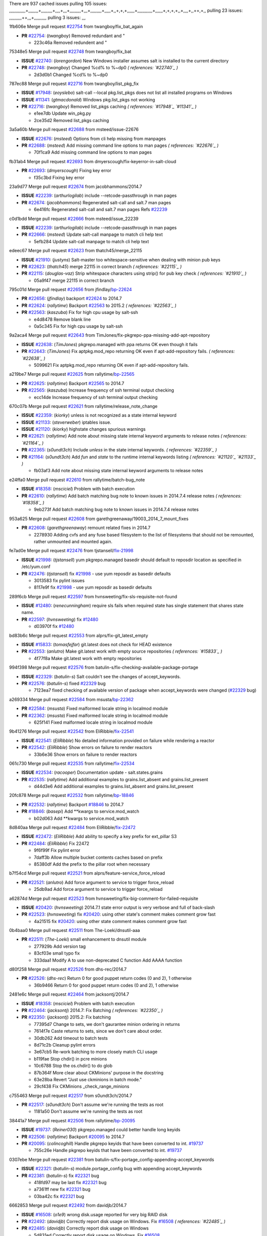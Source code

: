 There are 937 cached issues
pulling 105 issues:
,,,,,,,,,,,,,+,,,,,,,,+,,,,,,,,,+,,,,+,,,+,,,,,,,,,+,,,+,,,,,,,,,+,,,,,+,,+,+,+,,,,,,+,,,,,,,,,,,,+,,,,,,+,+,+,+,,+,,,,+,,++,+,,
pulling 23 issues:
,,,,,,,,,,++,,,+,,,,,,,,,,
pulling 3 issues:
,,,

1fb606e Merge pull request `#22754`_ from twangboy/fix_bat_again

- **PR** `#22754`_: (*twangboy*) Removed redundant \ and "

  * 223c46a Removed redundent \ and "

75348e5 Merge pull request `#22748`_ from twangboy/fix_bat

- **ISSUE** `#22740`_: (*lorengordon*) New Windows installer assumes salt is installed to the current directory
- **PR** `#22748`_: (*twangboy*) Changed %cd% to %~dp0 *( references: `#22740`_ )*

  * 2d3d0b1 Changed %cd% to %~dp0

787ec88 Merge pull request `#22716`_ from twangboy/list_pkg_fix

- **ISSUE** `#17948`_: (*eoyslebo*) salt-call --local  pkg.list_pkgs does not list all installed programs on Windows
- **ISSUE** `#11341`_: (*gtmacdonald*) Windows pkg.list_pkgs not working
- **PR** `#22716`_: (*twangboy*) Removed list_pkgs caching *( references: `#17948`_ `#11341`_ )*

  * e1ee7db Update win_pkg.py

  * 2ce35d2 Removed list_pkgs caching

3a5a60b Merge pull request `#22688`_ from msteed/issue-22676

- **ISSUE** `#22676`_: (*msteed*) Options from cli help missing from manpages
- **PR** `#22688`_: (*msteed*) Add missing command line options to man pages *( references: `#22676`_ )*

  * 70f1ca9 Add missing command line options to man pages

fb31ab4 Merge pull request `#22693`_ from dmyerscough/fix-keyerror-in-salt-cloud

- **PR** `#22693`_: (*dmyerscough*) Fixing key error

  * f35c3bd Fixing key error

23a9d77 Merge pull request `#22674`_ from jacobhammons/2014.7

- **ISSUE** `#22239`_: (*arthurlogilab*) include --retcode-passthrough in man pages
- **PR** `#22674`_: (*jacobhammons*) Regenerated salt-call and salt.7 man pages

  * 6e416fc Regenerated salt-call and salt.7 man pages Refs `#22239`_

c0d1bdd Merge pull request `#22666`_ from msteed/issue_22239

- **ISSUE** `#22239`_: (*arthurlogilab*) include --retcode-passthrough in man pages
- **PR** `#22666`_: (*msteed*) Update salt-call manpage to match cli help text

  * 5efb284 Update salt-call manpage to match cli help text

edeec67 Merge pull request `#22623`_ from thatch45/merge_22115

- **ISSUE** `#21910`_: (*justyns*) Salt-master too whitespace-sensitive when dealing with minion pub keys
- **PR** `#22623`_: (*thatch45*) merge 22115 in correct branch *( references: `#22115`_ )*
- **PR** `#22115`_: (*douglas-vaz*) Strip whitespace characters using strip() for pub key check *( references: `#21910`_ )*

  * 05a9f47 merge 22115 in correct branch

795c01d Merge pull request `#22656`_ from jfindlay/`bp-22624`_

- **PR** `#22656`_: (*jfindlay*) backport `#22624`_ to 2014.7
- **PR** `#22624`_: (*rallytime*) Backport `#22563`_ to 2015.2 *( references: `#22563`_ )*
- **PR** `#22563`_: (*kaszuba*) Fix for high cpu usage by salt-ssh

  * e4d8478 Remove blank line

  * 0a5c345 Fix for high cpu usage by salt-ssh

9a2aca4 Merge pull request `#22643`_ from TimJones/fix-pkgrepo-ppa-missing-add-apt-repository

- **ISSUE** `#22638`_: (*TimJones*) pkgrepo.managed with ppa returns OK even though it fails
- **PR** `#22643`_: (*TimJones*) Fix aptpkg.mod_repo returning OK even if apt-add-repository fails. *( references: `#22638`_ )*

  * 5099621 Fix aptpkg.mod_repo returning OK even if apt-add-repository fails.

a219be7 Merge pull request `#22625`_ from rallytime/`bp-22565`_

- **PR** `#22625`_: (*rallytime*) Backport `#22565`_ to 2014.7
- **PR** `#22565`_: (*kaszuba*) Increase frequency of ssh terminal output checking

  * ecc14de Increase frequency of ssh terminal output checking

670c07b Merge pull request `#22621`_ from rallytime/release_note_change

- **ISSUE** `#22359`_: (*kiorky*) unless is not recognized as a state internal keyword
- **ISSUE** `#21133`_: (*steverweber*) iptables issue.
- **ISSUE** `#21120`_: (*kiorky*) highstate changes spurious warnings
- **PR** `#22621`_: (*rallytime*) Add note about missing state internal keyword arguments to release notes *( references: `#21164`_ )*
- **PR** `#22365`_: (*s0undt3ch*) Include `unless` in the state internal keywords. *( references: `#22359`_ )*
- **PR** `#21164`_: (*s0undt3ch*) Add `fun` and `state` to the runtime internal keywords listing *( references: `#21120`_ `#21133`_ )*

  * fb03af3 Add note about missing state internal keyword arguments to release notes

e24ffa0 Merge pull request `#22610`_ from rallytime/batch-bug_note

- **ISSUE** `#18358`_: (*msciciel*) Problem with batch execution
- **PR** `#22610`_: (*rallytime*) Add batch matching bug note to known issues in 2014.7.4 release notes *( references: `#18358`_ )*

  * 9eb273f Add batch matching bug note to known issues in 2014.7.4 release notes

953a625 Merge pull request `#22608`_ from garethgreenaway/19003_2014_7_mount_fixes

- **PR** `#22608`_: (*garethgreenaway*) remount related fixes in 2014.7

  * 2278930 Adding cvfs and any fuse based filesystem to the list of filesystems that should not be remounted, rather unmounted and mounted again.

fe7ad0e Merge pull request `#22476`_ from tjstansell/`fix-21998`_

- **ISSUE** `#21998`_: (*tjstansell*) yum pkgrepo.managed basedir should default to reposdir location as specified in /etc/yum.conf
- **PR** `#22476`_: (*tjstansell*) fix `#21998`_ - use yum reposdir as basedir defaults

  * 3013583 fix pylint issues

  * 8117e9f fix `#21998`_ - use yum reposdir as basedir defaults

289f6cb Merge pull request `#22597`_ from hvnsweeting/fix-sls-requisite-not-found

- **ISSUE** `#12480`_: (*renecunningham*) require sls fails when required state has single statement that shares state name.
- **PR** `#22597`_: (*hvnsweeting*) fix `#12480`_

  * d03970f fix `#12480`_

bd83b6c Merge pull request `#22553`_ from alprs/fix-git_latest_empty

- **ISSUE** `#15833`_: (*tomasfejfar*) git.latest does not check for HEAD existence
- **PR** `#22553`_: (*anlutro*) Make git.latest work with empty source repositories *( references: `#15833`_ )*

  * 4f77f8a Make git.latest work with empty repositories

994f398 Merge pull request `#22576`_ from batulin-s/fix-checking-available-package-portage

- **ISSUE** `#22329`_: (*batulin-s*) Salt couldn't see the changes of accept_keywords.
- **PR** `#22576`_: (*batulin-s*) fixed `#22329`_ bug

  * 7123ea7 fixed checking of available version of package when accept_keywords were changed (`#22329`_ bug)

a269334 Merge pull request `#22584`_ from msusta/`bp-22362`_

- **PR** `#22584`_: (*msusta*) Fixed malformed locale string in localmod module
- **PR** `#22362`_: (*msusta*) Fixed malformed locale string in localmod module

  * 625f141 Fixed malformed locale string in localmod module

9b41276 Merge pull request `#22542`_ from EliRibble/`fix-22541`_

- **ISSUE** `#22541`_: (*EliRibble*) No detailed information provided on failure while rendering a reactor
- **PR** `#22542`_: (*EliRibble*) Show errors on failure to render reactors

  * 33b6e36 Show errors on failure to render reactors

061c730 Merge pull request `#22535`_ from rallytime/`fix-22534`_

- **ISSUE** `#22534`_: (*racooper*) Documentation update - salt.states.grains
- **PR** `#22535`_: (*rallytime*) Add additional examples to grains.list_absent and grains.list_present

  * d44d3e6 Add additional examples to grains.list_absent and grains.list_present

20fc878 Merge pull request `#22532`_ from rallytime/`bp-18846`_

- **PR** `#22532`_: (*rallytime*) Backport `#18846`_ to 2014.7
- **PR** `#18846`_: (*basepi*) Add **kwargs to service.mod_watch

  * b02d063 Add **kwargs to service.mod_watch

8d840aa Merge pull request `#22484`_ from EliRibble/`fix-22472`_

- **ISSUE** `#22472`_: (*EliRibble*) Add ability to specify a key prefix for ext_pillar S3
- **PR** `#22484`_: (*EliRibble*) Fix 22472

  * 9f6f99f Fix pylint error

  * 7daff3b Allow multiple bucket contents caches based on prefix

  * 85380df Add the prefix to the pillar root when necessary

b7f54cd Merge pull request `#22521`_ from alprs/feature-service_force_reload

- **PR** `#22521`_: (*anlutro*) Add force argument to service to trigger force_reload

  * 25db9ad Add force argument to service to trigger force_reload

a62874d Merge pull request `#22523`_ from hvnsweeting/fix-big-comment-for-failed-requisite

- **ISSUE** `#20420`_: (*hvnsweeting*) 2014.7.1 state error output is very verbose and full of back-slash
- **PR** `#22523`_: (*hvnsweeting*) fix `#20420`_: using other state's comment makes comment grow fast

  * 4a21515 fix `#20420`_: using other state comment makes comment grow fast

0b4baa0 Merge pull request `#22511`_ from The-Loeki/dnsutil-aaa

- **PR** `#22511`_: (*The-Loeki*) small enhancement to dnsutil module

  * 277929b Add version tag

  * 83cf03e small typo fix

  * 333daa1 Modify A to use non-deprecated C function Add AAAA function

d80f258 Merge pull request `#22526`_ from dhs-rec/2014.7

- **PR** `#22526`_: (*dhs-rec*) Return 0 for good puppet return codes (0 and 2), 1 otherwise

  * 36b9466 Return 0 for good puppet return codes (0 and 2), 1 otherwise

2481e6c Merge pull request `#22464`_ from jacksontj/2014.7

- **ISSUE** `#18358`_: (*msciciel*) Problem with batch execution
- **PR** `#22464`_: (*jacksontj*) 2014.7: Fix Batching *( references: `#22350`_ )*
- **PR** `#22350`_: (*jacksontj*) 2015.2: Fix batching

  * 77395d7 Change to sets, we don't gaurantee minion ordering in returns

  * 7614f7e Caste returns to sets, since we don't care about order.

  * 30db262 Add timeout to batch tests

  * 8d71c2b Cleanup pylint errors

  * 3e67cb5 Re-work batching to more closely match CLI usage

  * b119fae Stop chdir() in pcre minions

  * 10c6788 Stop the os.chdir() to do glob

  * 87b364f More clear about CKMinions' purpose in the docstring

  * 63e28ba Revert "Just use ckminions in batch mode."

  * 29cf438 Fix CKMinions _check_range_minions

c755463 Merge pull request `#22517`_ from s0undt3ch/2014.7

- **PR** `#22517`_: (*s0undt3ch*) Don't assume we're running the tests as root

  * 1181a50 Don't assume we're running the tests as root

38441a7 Merge pull request `#22506`_ from rallytime/`bp-20095`_

- **ISSUE** `#19737`_: (*Reiner030*) pkgrepo.managed could better handle long keyids
- **PR** `#22506`_: (*rallytime*) Backport `#20095`_ to 2014.7
- **PR** `#20095`_: (*colincoghill*) Handle pkgrepo keyids that have been converted to int.  `#19737`_

  * 755c26e Handle pkgrepo keyids that have been converted to int.  `#19737`_

0307ebe Merge pull request `#22381`_ from batulin-s/fix-portage_config-appending-accept_keywords

- **ISSUE** `#22321`_: (*batulin-s*) module.portage_config bug with appending accept_keywords
- **PR** `#22381`_: (*batulin-s*) fix `#22321`_ bug

  * 418fd97 may be last fix `#22321`_ bug

  * a7361ff new fix `#22321`_ bug

  * 03ba42c fix `#22321`_ bug

6662853 Merge pull request `#22492`_ from davidjb/2014.7

- **ISSUE** `#16508`_: (*o1e9*) wrong disk.usage reported for very big RAID disk
- **PR** `#22492`_: (*davidjb*) Correctly report disk usage on Windows. Fix `#16508`_ *( references: `#22485`_ )*
- **PR** `#22485`_: (*davidjb*) Correctly report disk usage on Windows

  * 5d831ed Correctly report disk usage on Windows. Fix `#16508`_

bf1957a Merge pull request `#22446`_ from br0ch0n/2014.7

- **ISSUE** `#20850`_: (*br0ch0n*) puppet.run always returns 0
- **PR** `#22446`_: (*br0ch0n*) Issue `#20850`_ puppet run should return actual code

  * 4e2ab36 Issue `#20850`_ puppet run should return actual code --lint fix

  * c5ae09b Issue `#20850`_ puppet run should return actual code

c83e2d7 Merge pull request `#22466`_ from whiteinge/doc-nested-dicts

- **ISSUE** `#22463`_: (*SaltwaterC*) Unable to use the "name" variable into the defaults of a file template
- **PR** `#22466`_: (*whiteinge*) Updated wording about nested dictionaries in states.file.managed docs *( references: `#22463`_ )*

  * 9a3a747 Updated wording about nested dictionaries in states.file.managed docs

8f0f5ae Merge pull request `#22403`_ from hvnsweeting/enh-host-module-when-missing-hostfile

- **PR** `#22403`_: (*hvnsweeting*) create host file if it does not exist

  * 9bf9855 create host file if it does not exist

c9394fd Merge pull request `#22477`_ from twangboy/fix_win_installer

- **PR** `#22477`_: (*twangboy*) Moved file deletion to happen after user clicks install

  * 6d99681 Moved file deletion to happen after user clicks install

8ed97c5 Merge pull request `#22473`_ from EliRibble/`fix-22472`_

- **ISSUE** `#22472`_: (*EliRibble*) Add ability to specify a key prefix for ext_pillar S3
- **PR** `#22473`_: (*EliRibble*) Add the ability to specify key prefix for S3 ext_pillar

  * d96e470 Add the ability to specify key prefix for S3 ext_pillar

aa23eb0 Merge pull request `#22448`_ from rallytime/migrate_old_cloud_config_docs

- **ISSUE** `#19450`_: (*gladiatr72*) documentation: topics/cloud/config
- **PR** `#22448`_: (*rallytime*) Migrate old cloud config documentation to own page *( references: `#19450`_ )*

  * cecca10 Kill legacy cloud configuration syntax docs per techhat

  * 52a3d50 Beef up cloud configuration syntax and add pillar config back in

  * 9b5318f Move old cloud syntax to "Legacy" cloud config doc

d7b1f14 Merge pull request `#22445`_ from rallytime/`fix-19044`_

- **ISSUE** `#19044`_: (*whiteinge*) Document the file_map addition to salt-cloud
- **PR** `#22445`_: (*rallytime*) Add docs explaing file_map upload functionality *( references: `#16886`_ )*
- **PR** `#16886`_: (*techhat*) Add file_map to salt.utils.cloud.bootstrap-enabled providers

  * 7a9ce92 Add docs explaing file_map upload functionality

ade2474 Merge pull request `#22426`_ from jraby/patch-1

- **PR** `#22426`_: (*jraby*) don't repeat the "if ret['changes']" condition

  * e2aa538 don't repeat the "if ret['changes']" condition

4c8d351 Merge pull request `#22416`_ from rallytime/`bp-21044`_

- **PR** `#22416`_: (*rallytime*) Backport `#21044`_ to 2014.7
- **PR** `#21044`_: (*cachedout*) TCP keepalives on the ret side

  * 7dd4b61 TCP keepalives on the ret side

f76c5b4 Merge pull request `#22433`_ from rallytime/`fix-22218`_

- **ISSUE** `#22218`_: (*Seldaek*) Error reporting on masterless gitfs includes is misleading
- **PR** `#22433`_: (*rallytime*) Clarify that an sls is not available on a fileserver

  * f22f4dc Clarify that an sls is not available on a fileserver

70ba52f Merge pull request `#22434`_ from rallytime/`bp-22414`_

- **ISSUE** `#22382`_: (*ghost*) The 'proxmox' cloud provider alias, for the 'proxmox' driver, does not define the function 'disk'". 
- **PR** `#22434`_: (*rallytime*) Backport `#22414`_ to 2014.7
- **PR** `#22414`_: (*syphernl*) Cloud: Do not look for disk underneath config in Proxmox driver *( references: `#22382`_ )*

  * 4a141c0 Lint

  * 09e9b6e Do not look for disk underneath config

28630b4 Merge pull request `#22400`_ from jfindlay/cmd_state_tests

- **PR** `#22400`_: (*jfindlay*) adding cmd.run state integration tests

  * 56364ff adding cmd.run state integration tests

38482a5 Merge pull request `#22395`_ from twangboy/port_pip

- **PR** `#22395`_: (*twangboy*) Fixed problem with pip not working on portable install

  * b71602a Update BuildSalt.bat

  * 4a3a8b4 Update BuildSalt.bat

  * ba1d396 Update BuildSalt.bat

  * 8e8b4fb Update BuildSalt.bat

  * c898b95 Fixed problem with pip not working on portable install

66442a7 Merge pull request `#22379`_ from alprs/feature-iptables-improved_save_output

- **PR** `#22379`_: (*anlutro*) Improve output when using iptables.save

  * 568e1b7 Improve output when using iptables.save

2ac741b Merge pull request `#22365`_ from s0undt3ch/2014.7

- **ISSUE** `#22359`_: (*kiorky*) unless is not recognized as a state internal keyword
- **PR** `#22365`_: (*s0undt3ch*) Include `unless` in the state internal keywords. *( references: `#22359`_ )*

  * ff4aa5b Include `unless` in the state internal keywords.

  * 287bce3 Add `fun` and `state` to the runtime internal keywords listing

16eb18e Merge pull request `#22374`_ from alprs/fix-iptables-saved_rule_to

- **PR** `#22374`_: (*anlutro*) Corrected output for iptables rule saved to file

  * bd1ff37 Corrected output for iptables rule saved to file

9410c1f Merge pull request `#22372`_ from alprs/fix-iptables-missing_state_flag

- **PR** `#22372`_: (*anlutro*) iptables needs `-m state` for `--state` arguments

  * 1452082 iptables needs `-m state` for `--state` arguments

5d3dc7a Merge pull request `#22368`_ from alprs/fix-iptables_proto_protocol_alias

- **PR** `#22368`_: (*anlutro*) Make iptables module build_rules accept protocol as an alias for proto

  * b62d76a Make iptables module build_rules accept protocol as an alias for proto

a60579b Merge pull request `#22349`_ from cro/`bp-22005`_

- **PR** `#22349`_: (*cro*) Backport 22005 to 2014.7
- **PR** `#22005`_: (*cro*) Add ability to eAuth against Active Directory

  * 936254c Lint

  * bcc3772 Change many 'warn' to 'error' to help users with LDAP auth.

  * c0b9cda Take cachedout's suggestion

  * 06d7616 Add authentication against Active Directory

  * ade0430 Add authentication against Active Directory

72f708a Merge pull request `#22345`_ from rallytime/document_list_nodes

- **ISSUE** `#22328`_: (*rallytime*) Document list_nodes functions in salt-cloud feature matrix
- **PR** `#22345`_: (*rallytime*) Document list_node* functions for salt cloud *( references: `#22328`_ )*

  * eac4c63 Add list_node docs to Cloud Function page

  * bf31daa Add Feature Matrix link to cloud action and function pages

  * d5fa02d Add list_node* functions to feature matrix

8de6726 Merge pull request `#22341`_ from basepi/salt-ssh.requests.symlink.plus.some.other.stuff

- **PR** `#22341`_: (*basepi*) [2014.7] Fix some salt-ssh issues with Fedora 21

  * 1452e9c Backport salt.client.ssh.shell fixes from 2015.2

  * 73ba75e Backport some salt-vt stuff

  * 2de50bc Follow symlinks (mostly because of requests' stupidity)

f892335 Merge pull request `#22337`_ from rallytime/`bp-22245`_

- **ISSUE** `#14888`_: (*djs52*) grains.get_or_set_hash  broken for multiple entries under the same key
- **PR** `#22337`_: (*rallytime*) Backport `#22245`_ to 2014.7
- **PR** `#22245`_: (*achernev*) Fix grains.get_or_set_hash to work with multiple entries under same key *( references: `#14888`_ )*

  * f560056 Fix grains.get_or_set_hash to work with multiple entries under same key

1be785e Merge pull request `#22311`_ from twangboy/win_install

- **PR** `#22311`_: (*twangboy*) Win install

  * 51370ab Removed dialog box that was used for testing

  * 7377c50 Add switches for passing version to nsi script

4281cd6 Merge pull request `#22300`_ from rallytime/windows_release_docs

- **PR** `#22300`_: (*rallytime*) Add windows package installers to docs

  * 1abaacd Add windows package installers to docs

8558542 Merge pull request `#22308`_ from whiteinge/doc-reactor-what-where-how

- **ISSUE** `#20841`_: (*paha*) Passing arguments to runner from reactor/sls is broken?
- **PR** `#22308`_: (*whiteinge*) Better explanations and more examples of how the Reactor calls functions

  * a8bdc17 Better explanations and more examples of how the Reactor calls functions

4d0ea7a Merge pull request `#22266`_ from twangboy/win_install_fix

- **PR** `#22266`_: (*twangboy*) Win install fix

  * 41a96d4 Fixed hard coded version

  * 82b2f3e Removed message_box i left in for testing I'm an idiot

2bb9760 Merge pull request `#22288`_ from nshalman/smartos-pkgsrc2014Q4

- **PR** `#22288`_: (*nshalman*) SmartOS Esky: pkgsrc 2014Q4 Build Environment

  * a51a90c SmartOS Esky: pkgsrc 2014Q4 Build Environment

f474860 Merge pull request `#22280`_ from s0undt3ch/issues/19923-rackspace-config-drive

- **ISSUE** `#19923`_: (*diegows*) config_drive should not be a required option
- **PR** `#22280`_: (*s0undt3ch*) Don't pass `ex_config_drive` to libcloud unless it's explicitly enabled *( references: `#19923`_ )*

  * 65e5bac Pass it to libcloud if the user has set it in the configuration, True, or False.

  * 23e7354 Don't pass `ex_config_drive` to libcloud unless it's explicitly enabled

5129f21 Merge pull request `#22256`_ from twangboy/fix_pip_install

- **PR** `#22256`_: (*twangboy*) Fixed pip.install for windows

  * 3792ea1 Fixed pip.install for windows

3001b72 Merge pull request `#22126`_ from s0undt3ch/2014.7

- **PR** `#22126`_: (*s0undt3ch*) Update environment variables.

  * 9649339 Update environment variables.

47f542d Merge pull request `#22025`_ from tjstansell/`fix-21397`_

- **ISSUE** `#21397`_: (*tjstansell*) salt-minion getaddrinfo in dns_check() never gets updated nameservers because of glibc caching
- **PR** `#22025`_: (*tjstansell*) fix `#21397`_ - force glibc to re-read resolv.conf

  * 7d5ce28 add appropriate exception types we might expect

  * 9aa36dc fix whitespace - replace tabs with spaces

  * f6a81da fix `#21397`_ - force glibc to re-read resolv.conf

7d57a76 Merge pull request `#22235`_ from dhs-rec/2014.7

- **ISSUE** `#20850`_: (*br0ch0n*) puppet.run always returns 0
- **PR** `#22235`_: (*dhs-rec*) Possible fix for 'puppet.run always returns 0 `#20850`_'

  * 9c8f5f8 - Change default Puppet agent args to just 'test', which includes the former ones plus 'detailed-exitcodes'. - Exit properly depending on those detailed exit codes.

63919a3 Merge pull request `#22206`_ from s0undt3ch/hotfix/pep8-disables

- **PR** `#22206`_: (*s0undt3ch*) more pylint disables

  * 30cf5f4 Update to the new disable alias

  * ca615cd Ignore `W1202` (logging-format-interpolation)

  * a1586ef Ignore `E8731` - do not assign a lambda expression, use a def

9ab3d5e Merge pull request `#22222`_ from twangboy/fix_installer

- **PR** `#22222`_: (*twangboy*) Fixed problem with nested directories

  * 8615e8d Fixed problem with nested directories

c8378ff Merge pull request `#22228`_ from garethgreenaway/20107_2014_7_scheduler_race_condition

- **ISSUE** `#20107`_: (*belvedere-trading*) minion scheduling via pillar does not get applied some times
- **PR** `#22228`_: (*garethgreenaway*) backporting `#22226`_ to 2014.7
- **PR** `#22226`_: (*garethgreenaway*) Fixes to scheduler *( references: `#20107`_ )*

  * 2019935 backporting `#22226`_ to 2014.7

8b726e3 Merge pull request `#22205`_ from twangboy/win_install

- **PR** `#22205`_: (*twangboy*) Removed _tkinter.lib

  * 8644383 Removed _tkinter.lib

73aa39d Merge pull request `#22183`_ from s0undt3ch/hotfix/pep8-disables

- **PR** `#22183`_: (*s0undt3ch*) Disable PEP8 E402(E8402). Module level import not at top of file.

  * 38f95ec Disable PEP8 E402(E8402). Module level import not at top of file.

cf9b1f6 Merge pull request `#22168`_ from semarj/fix-data-cas

- **PR** `#22168`_: (*semarj*) fix cas behavior on data module

  * a5b28ad fix tests return value

  * 95aa351 fix cas behavior on data module

d941579 Merge pull request `#22161`_ from rallytime/`bp-21959`_

- **ISSUE** `#21956`_: (*giannello*) Reactor rendering error
- **PR** `#22161`_: (*rallytime*) Backport `#21959`_ to 2014.7
- **PR** `#21959`_: (*giannello*) Changed argument name *( references: `#21956`_ )*

  * b9d55bc Changed argument name

9bf6f50 Merge pull request `#22160`_ from rallytime/`bp-22134`_

- **ISSUE** `#9960`_: (*jeteokeeffe*) salt virt.query errors out
- **PR** `#22160`_: (*rallytime*) Backport `#22134`_ to 2014.7
- **PR** `#22134`_: (*zboody*) Fixes `#9960`_

  * 061d085 Fixes `#9960`_

f44b1d0 Merge pull request `#22156`_ from amendlik/chef-solo-fix

- **ISSUE** `#21997`_: (*scaissie*) chef.solo IndexError: list index out of range
- **PR** `#22156`_: (*amendlik*) Fix arguments passed to chef-solo command *( references: `#21997`_ )*

  * 11536f6 Fix arguments passed to chef-solo command

36eca12 Merge pull request `#22121`_ from tjstansell/`fix-20841`_

- **ISSUE** `#20841`_: (*paha*) Passing arguments to runner from reactor/sls is broken?
- **PR** `#22121`_: (*tjstansell*) fix `#20841`_: add sls name from reactor

  * b2b554a fix `#20841`_: add sls name from reactor

4176c85 Merge pull request `#22122`_ from tjstansell/`bp-20166`_

- **PR** `#22122`_: (*tjstansell*) backport `#20166`_ to 2014.7
- **PR** `#20166`_: (*cachedout*) Catch all exceptions in reactor

6750480 backport `#20166`_ to 2014.7

- **PR** `#20166`_: (*cachedout*) Catch all exceptions in reactor


.. _`#11341`: https://github.com/saltstack/salt/issues/11341
.. _`#12480`: https://github.com/saltstack/salt/issues/12480
.. _`#14888`: https://github.com/saltstack/salt/issues/14888
.. _`#15833`: https://github.com/saltstack/salt/issues/15833
.. _`#16508`: https://github.com/saltstack/salt/issues/16508
.. _`#16886`: https://github.com/saltstack/salt/issues/16886
.. _`#17948`: https://github.com/saltstack/salt/issues/17948
.. _`#18358`: https://github.com/saltstack/salt/issues/18358
.. _`#18846`: https://github.com/saltstack/salt/issues/18846
.. _`#19044`: https://github.com/saltstack/salt/issues/19044
.. _`#19450`: https://github.com/saltstack/salt/issues/19450
.. _`#19737`: https://github.com/saltstack/salt/issues/19737
.. _`#19923`: https://github.com/saltstack/salt/issues/19923
.. _`#20095`: https://github.com/saltstack/salt/issues/20095
.. _`#20107`: https://github.com/saltstack/salt/issues/20107
.. _`#20166`: https://github.com/saltstack/salt/issues/20166
.. _`#20420`: https://github.com/saltstack/salt/issues/20420
.. _`#20841`: https://github.com/saltstack/salt/issues/20841
.. _`#20850`: https://github.com/saltstack/salt/issues/20850
.. _`#21044`: https://github.com/saltstack/salt/issues/21044
.. _`#21120`: https://github.com/saltstack/salt/issues/21120
.. _`#21133`: https://github.com/saltstack/salt/issues/21133
.. _`#21164`: https://github.com/saltstack/salt/issues/21164
.. _`#21397`: https://github.com/saltstack/salt/issues/21397
.. _`#21910`: https://github.com/saltstack/salt/issues/21910
.. _`#21956`: https://github.com/saltstack/salt/issues/21956
.. _`#21959`: https://github.com/saltstack/salt/issues/21959
.. _`#21997`: https://github.com/saltstack/salt/issues/21997
.. _`#21998`: https://github.com/saltstack/salt/issues/21998
.. _`#22005`: https://github.com/saltstack/salt/issues/22005
.. _`#22025`: https://github.com/saltstack/salt/issues/22025
.. _`#22115`: https://github.com/saltstack/salt/issues/22115
.. _`#22121`: https://github.com/saltstack/salt/issues/22121
.. _`#22122`: https://github.com/saltstack/salt/issues/22122
.. _`#22126`: https://github.com/saltstack/salt/issues/22126
.. _`#22134`: https://github.com/saltstack/salt/issues/22134
.. _`#22156`: https://github.com/saltstack/salt/issues/22156
.. _`#22160`: https://github.com/saltstack/salt/issues/22160
.. _`#22161`: https://github.com/saltstack/salt/issues/22161
.. _`#22168`: https://github.com/saltstack/salt/issues/22168
.. _`#22183`: https://github.com/saltstack/salt/issues/22183
.. _`#22205`: https://github.com/saltstack/salt/issues/22205
.. _`#22206`: https://github.com/saltstack/salt/issues/22206
.. _`#22218`: https://github.com/saltstack/salt/issues/22218
.. _`#22222`: https://github.com/saltstack/salt/issues/22222
.. _`#22226`: https://github.com/saltstack/salt/issues/22226
.. _`#22228`: https://github.com/saltstack/salt/issues/22228
.. _`#22235`: https://github.com/saltstack/salt/issues/22235
.. _`#22239`: https://github.com/saltstack/salt/issues/22239
.. _`#22245`: https://github.com/saltstack/salt/issues/22245
.. _`#22256`: https://github.com/saltstack/salt/issues/22256
.. _`#22266`: https://github.com/saltstack/salt/issues/22266
.. _`#22280`: https://github.com/saltstack/salt/issues/22280
.. _`#22288`: https://github.com/saltstack/salt/issues/22288
.. _`#22300`: https://github.com/saltstack/salt/issues/22300
.. _`#22308`: https://github.com/saltstack/salt/issues/22308
.. _`#22311`: https://github.com/saltstack/salt/issues/22311
.. _`#22321`: https://github.com/saltstack/salt/issues/22321
.. _`#22328`: https://github.com/saltstack/salt/issues/22328
.. _`#22329`: https://github.com/saltstack/salt/issues/22329
.. _`#22337`: https://github.com/saltstack/salt/issues/22337
.. _`#22341`: https://github.com/saltstack/salt/issues/22341
.. _`#22345`: https://github.com/saltstack/salt/issues/22345
.. _`#22349`: https://github.com/saltstack/salt/issues/22349
.. _`#22350`: https://github.com/saltstack/salt/issues/22350
.. _`#22359`: https://github.com/saltstack/salt/issues/22359
.. _`#22362`: https://github.com/saltstack/salt/issues/22362
.. _`#22365`: https://github.com/saltstack/salt/issues/22365
.. _`#22368`: https://github.com/saltstack/salt/issues/22368
.. _`#22372`: https://github.com/saltstack/salt/issues/22372
.. _`#22374`: https://github.com/saltstack/salt/issues/22374
.. _`#22379`: https://github.com/saltstack/salt/issues/22379
.. _`#22381`: https://github.com/saltstack/salt/issues/22381
.. _`#22382`: https://github.com/saltstack/salt/issues/22382
.. _`#22395`: https://github.com/saltstack/salt/issues/22395
.. _`#22400`: https://github.com/saltstack/salt/issues/22400
.. _`#22403`: https://github.com/saltstack/salt/issues/22403
.. _`#22414`: https://github.com/saltstack/salt/issues/22414
.. _`#22416`: https://github.com/saltstack/salt/issues/22416
.. _`#22426`: https://github.com/saltstack/salt/issues/22426
.. _`#22433`: https://github.com/saltstack/salt/issues/22433
.. _`#22434`: https://github.com/saltstack/salt/issues/22434
.. _`#22445`: https://github.com/saltstack/salt/issues/22445
.. _`#22446`: https://github.com/saltstack/salt/issues/22446
.. _`#22448`: https://github.com/saltstack/salt/issues/22448
.. _`#22463`: https://github.com/saltstack/salt/issues/22463
.. _`#22464`: https://github.com/saltstack/salt/issues/22464
.. _`#22466`: https://github.com/saltstack/salt/issues/22466
.. _`#22472`: https://github.com/saltstack/salt/issues/22472
.. _`#22473`: https://github.com/saltstack/salt/issues/22473
.. _`#22476`: https://github.com/saltstack/salt/issues/22476
.. _`#22477`: https://github.com/saltstack/salt/issues/22477
.. _`#22484`: https://github.com/saltstack/salt/issues/22484
.. _`#22485`: https://github.com/saltstack/salt/issues/22485
.. _`#22492`: https://github.com/saltstack/salt/issues/22492
.. _`#22506`: https://github.com/saltstack/salt/issues/22506
.. _`#22511`: https://github.com/saltstack/salt/issues/22511
.. _`#22517`: https://github.com/saltstack/salt/issues/22517
.. _`#22521`: https://github.com/saltstack/salt/issues/22521
.. _`#22523`: https://github.com/saltstack/salt/issues/22523
.. _`#22526`: https://github.com/saltstack/salt/issues/22526
.. _`#22532`: https://github.com/saltstack/salt/issues/22532
.. _`#22534`: https://github.com/saltstack/salt/issues/22534
.. _`#22535`: https://github.com/saltstack/salt/issues/22535
.. _`#22541`: https://github.com/saltstack/salt/issues/22541
.. _`#22542`: https://github.com/saltstack/salt/issues/22542
.. _`#22553`: https://github.com/saltstack/salt/issues/22553
.. _`#22563`: https://github.com/saltstack/salt/issues/22563
.. _`#22565`: https://github.com/saltstack/salt/issues/22565
.. _`#22576`: https://github.com/saltstack/salt/issues/22576
.. _`#22584`: https://github.com/saltstack/salt/issues/22584
.. _`#22597`: https://github.com/saltstack/salt/issues/22597
.. _`#22608`: https://github.com/saltstack/salt/issues/22608
.. _`#22610`: https://github.com/saltstack/salt/issues/22610
.. _`#22621`: https://github.com/saltstack/salt/issues/22621
.. _`#22623`: https://github.com/saltstack/salt/issues/22623
.. _`#22624`: https://github.com/saltstack/salt/issues/22624
.. _`#22625`: https://github.com/saltstack/salt/issues/22625
.. _`#22638`: https://github.com/saltstack/salt/issues/22638
.. _`#22643`: https://github.com/saltstack/salt/issues/22643
.. _`#22656`: https://github.com/saltstack/salt/issues/22656
.. _`#22666`: https://github.com/saltstack/salt/issues/22666
.. _`#22674`: https://github.com/saltstack/salt/issues/22674
.. _`#22676`: https://github.com/saltstack/salt/issues/22676
.. _`#22688`: https://github.com/saltstack/salt/issues/22688
.. _`#22693`: https://github.com/saltstack/salt/issues/22693
.. _`#22716`: https://github.com/saltstack/salt/issues/22716
.. _`#22740`: https://github.com/saltstack/salt/issues/22740
.. _`#22748`: https://github.com/saltstack/salt/issues/22748
.. _`#22754`: https://github.com/saltstack/salt/issues/22754
.. _`#9960`: https://github.com/saltstack/salt/issues/9960
.. _`bp-18846`: https://github.com/saltstack/salt/issues/18846
.. _`bp-20095`: https://github.com/saltstack/salt/issues/20095
.. _`bp-20166`: https://github.com/saltstack/salt/issues/20166
.. _`bp-21044`: https://github.com/saltstack/salt/issues/21044
.. _`bp-21959`: https://github.com/saltstack/salt/issues/21959
.. _`bp-22005`: https://github.com/saltstack/salt/issues/22005
.. _`bp-22134`: https://github.com/saltstack/salt/issues/22134
.. _`bp-22245`: https://github.com/saltstack/salt/issues/22245
.. _`bp-22362`: https://github.com/saltstack/salt/issues/22362
.. _`bp-22414`: https://github.com/saltstack/salt/issues/22414
.. _`bp-22565`: https://github.com/saltstack/salt/issues/22565
.. _`bp-22624`: https://github.com/saltstack/salt/issues/22624
.. _`fix-19044`: https://github.com/saltstack/salt/issues/19044
.. _`fix-20841`: https://github.com/saltstack/salt/issues/20841
.. _`fix-21397`: https://github.com/saltstack/salt/issues/21397
.. _`fix-21998`: https://github.com/saltstack/salt/issues/21998
.. _`fix-22218`: https://github.com/saltstack/salt/issues/22218
.. _`fix-22472`: https://github.com/saltstack/salt/issues/22472
.. _`fix-22534`: https://github.com/saltstack/salt/issues/22534
.. _`fix-22541`: https://github.com/saltstack/salt/issues/22541
